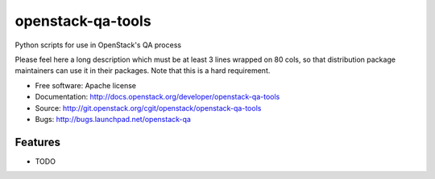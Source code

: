 ===============================
openstack-qa-tools
===============================

Python scripts for use in OpenStack's QA process

Please feel here a long description which must be at least 3 lines wrapped on
80 cols, so that distribution package maintainers can use it in their packages.
Note that this is a hard requirement.

* Free software: Apache license
* Documentation: http://docs.openstack.org/developer/openstack-qa-tools
* Source: http://git.openstack.org/cgit/openstack/openstack-qa-tools
* Bugs: http://bugs.launchpad.net/openstack-qa

Features
--------

* TODO
